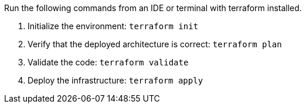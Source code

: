 Run the following commands from an IDE or terminal with terraform installed.

. Initialize the environment: `+terraform init+`
. Verify that the deployed architecture is correct: `+terraform plan+`
. Validate the code: `+terraform validate+`
. Deploy the infrastructure: `+terraform apply+`
